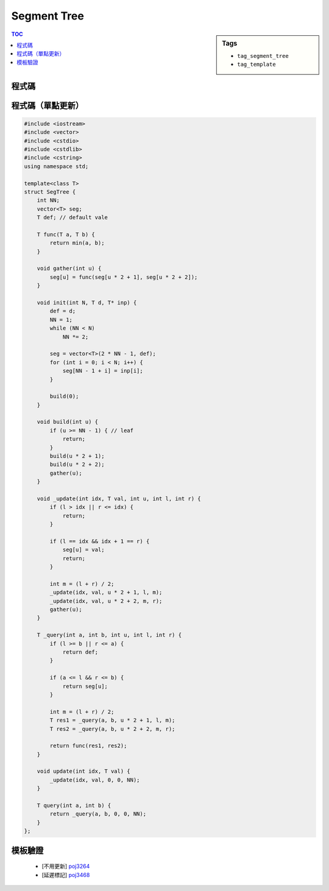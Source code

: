 ###################################################
Segment Tree
###################################################

.. sidebar:: Tags

    - ``tag_segment_tree``
    - ``tag_template``

.. contents:: TOC
    :depth: 2

************************
程式碼
************************

.. code-block:: cpp
    :linenos:

    const int MAX_N = 100000;
    const int MAX_NN = (1 << 20); // should be bigger than MAX_N

    int N;
    ll inp[MAX_N];

    int NN;
    ll seg[2 * MAX_NN - 1];
    ll lazy[2 * MAX_NN - 1]; // lazy[u] != 0 : the subtree of u (u not included) is not up-to-date

    void seg_gather(int u) {
        seg[u] = seg[u * 2 + 1] + seg[u * 2 + 2];
    }

    void seg_push(int u, int l, int m, int r) {
        if (lazy[u] != 0) {
            seg[u * 2 + 1] += (m - l) * lazy[u];
            seg[u * 2 + 2] += (r - m) * lazy[u];

            lazy[u * 2 + 1] += lazy[u];
            lazy[u * 2 + 2] += lazy[u];
            lazy[u] = 0;
        }
    }

    void seg_init() {
        NN = 1;
        while (NN < N)
            NN *= 2;

        memset(seg, 0, sizeof(seg));    // val that won't affect result
        memset(lazy, 0, sizeof(lazy));  // val that won't affect result
        memcpy(seg + NN - 1, inp, sizeof(ll) * N); // fill in leaves
    }

    void seg_build(int u) {
        if (u >= NN - 1) { // leaf
            return;
        }

        seg_build(u * 2 + 1);
        seg_build(u * 2 + 2);
        seg_gather(u);
    }

    void seg_update(int a, int b, int delta, int u, int l, int r) {
        if (l >= b || r <= a) {
            return;
        }

        if (a <= l && r <= b) {
            seg[u] += (r - l) * delta;
            lazy[u] += delta;
            return;
        }

        int m = (l + r) / 2;
        seg_push(u, l, m, r);
        seg_update(a, b, delta, u * 2 + 1, l, m);
        seg_update(a, b, delta, u * 2 + 2, m, r);
        seg_gather(u);
    }

    ll seg_query(int a, int b, int u, int l, int r) {
        if (l >= b || r <= a) {
            return 0;
        }

        if (a <= l && r <= b) {
            return seg[u];
        }

        int m = (l + r) / 2;
        seg_push(u, l, m, r);
        ll ans = 0;
        ans += seg_query(a, b, u * 2 + 1, l, m);
        ans += seg_query(a, b, u * 2 + 2, m, r);
        seg_gather(u);

        return ans;
    }

************************
程式碼（單點更新）
************************

.. code-block:: cpp

    #include <iostream>
    #include <vector>
    #include <cstdio>
    #include <cstdlib>
    #include <cstring>
    using namespace std;

    template<class T>
    struct SegTree {
        int NN;
        vector<T> seg;
        T def; // default vale

        T func(T a, T b) {
            return min(a, b);
        }

        void gather(int u) {
            seg[u] = func(seg[u * 2 + 1], seg[u * 2 + 2]);
        }

        void init(int N, T d, T* inp) {
            def = d;
            NN = 1;
            while (NN < N)
                NN *= 2;

            seg = vector<T>(2 * NN - 1, def);
            for (int i = 0; i < N; i++) {
                seg[NN - 1 + i] = inp[i];
            }

            build(0);
        }

        void build(int u) {
            if (u >= NN - 1) { // leaf
                return;
            }
            build(u * 2 + 1);
            build(u * 2 + 2);
            gather(u);
        }

        void _update(int idx, T val, int u, int l, int r) {
            if (l > idx || r <= idx) {
                return;
            }

            if (l == idx && idx + 1 == r) {
                seg[u] = val;
                return;
            }

            int m = (l + r) / 2;
            _update(idx, val, u * 2 + 1, l, m);
            _update(idx, val, u * 2 + 2, m, r);
            gather(u);
        }

        T _query(int a, int b, int u, int l, int r) {
            if (l >= b || r <= a) {
                return def;
            }

            if (a <= l && r <= b) {
                return seg[u];
            }

            int m = (l + r) / 2;
            T res1 = _query(a, b, u * 2 + 1, l, m);
            T res2 = _query(a, b, u * 2 + 2, m, r);

            return func(res1, res2);
        }

        void update(int idx, T val) {
            _update(idx, val, 0, 0, NN);
        }

        T query(int a, int b) {
            return _query(a, b, 0, 0, NN);
        }
    };

************************
模板驗證
************************

 - [不用更新] `poj3264 <http://codepad.org/rQdI5Xv6>`_
 - [延遲標記] `poj3468 <http://codepad.org/ITp1iOPE>`_

